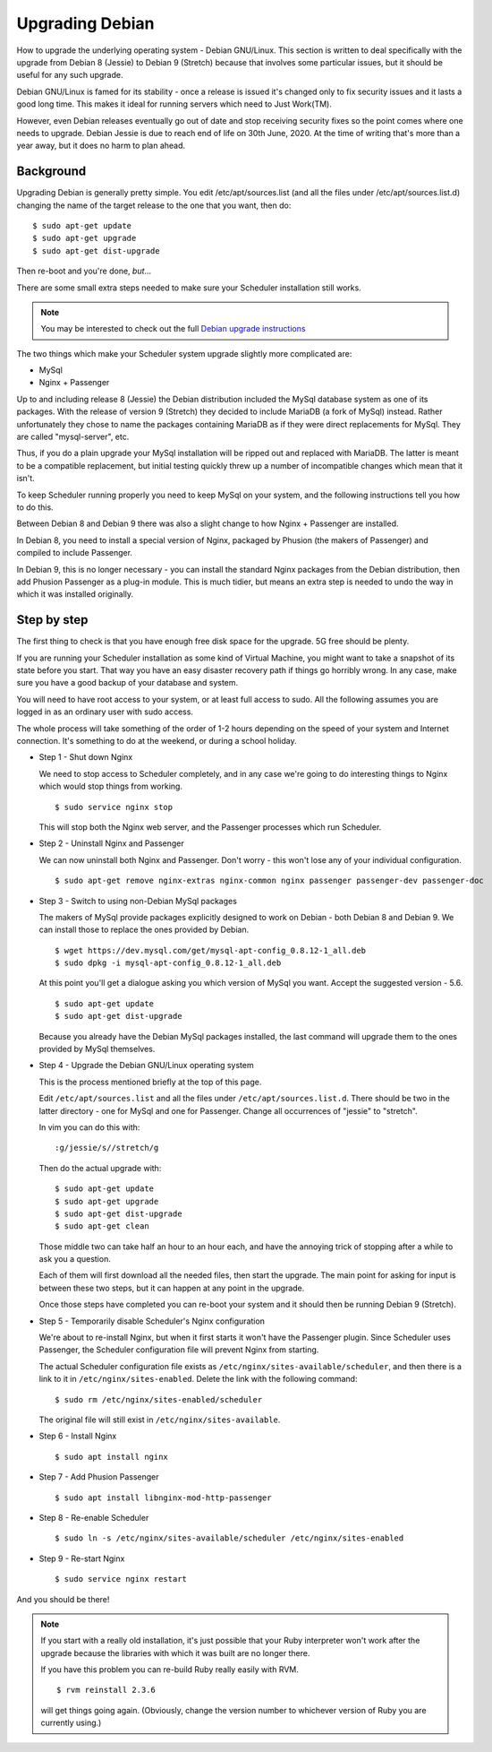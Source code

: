 Upgrading Debian
================

How to upgrade the underlying operating system - Debian GNU/Linux.
This section is written to deal specifically with the upgrade
from Debian 8 (Jessie) to Debian 9 (Stretch) because that involves
some particular issues, but it should be useful for any such upgrade.

Debian GNU/Linux is famed for its stability - once a release is
issued it's changed only to fix security issues and it lasts a good
long time.  This makes it ideal for running servers which need to
Just Work(TM).

However, even Debian releases eventually go out of date and stop
receiving security fixes so the point comes where one needs to
upgrade.  Debian Jessie is due to reach end of life on 30th June, 2020.
At the time of writing that's more than a year away, but it does
no harm to plan ahead.

Background
----------

Upgrading Debian is generally pretty simple.  You edit /etc/apt/sources.list
(and all the files under /etc/apt/sources.list.d) changing the name
of the target release to the one that you want, then do:

::

  $ sudo apt-get update
  $ sudo apt-get upgrade
  $ sudo apt-get dist-upgrade

Then re-boot and you're done, *but*...

There are some small extra steps needed to make sure your Scheduler
installation still works.

.. note::

  You may be interested to check out the full
  `Debian upgrade instructions <https://www.debian.org/releases/stable/amd64/release-notes/ch-upgrading.html>`_

The two things which make your Scheduler system upgrade slightly
more complicated are:

- MySql
- Nginx + Passenger

Up to and including release 8 (Jessie) the Debian distribution included
the MySql database system as one of its packages.  With the release of
version 9 (Stretch) they decided to include MariaDB (a fork of MySql)
instead.  Rather unfortunately they chose to name the packages
containing MariaDB as if they were direct replacements for MySql.
They are called "mysql-server", etc.

Thus, if you do a plain upgrade your MySql installation will be ripped
out and replaced with MariaDB.  The latter is meant to be a compatible
replacement, but initial testing quickly threw up a number of incompatible
changes which mean that it isn't.

To keep Scheduler running properly you need to keep MySql on your
system, and the following instructions tell you how to do this.

Between Debian 8 and Debian 9 there was also a slight change to how 
Nginx + Passenger are installed.

In Debian 8, you need to install a special version of Nginx, packaged
by Phusion (the makers of Passenger) and compiled to include Passenger.

In Debian 9, this is no longer necessary - you can install the standard
Nginx packages from the Debian distribution, then add Phusion Passenger
as a plug-in module.  This is much tidier, but means an extra step is
needed to undo the way in which it was installed originally.

Step by step
------------

The first thing to check is that you have enough free disk space for
the upgrade.  5G free should be plenty.

If you are running your Scheduler installation as some kind of Virtual
Machine, you might want to take a snapshot of its state before you start.
That way you have an easy disaster recovery path if things go horribly
wrong.  In any case, make sure you have a good backup of your database
and system.

You will need to have root access to your system, or at least full
access to sudo.  All the following assumes you are logged in as an
ordinary user with sudo access.

The whole process will take something of the order of 1-2 hours depending
on the speed of your system and Internet connection.  It's something
to do at the weekend, or during a school holiday.


- Step 1 - Shut down Nginx

  We need to stop access to Scheduler completely, and in any case
  we're going to do interesting things to Nginx which would stop
  things from working.

  ::

    $ sudo service nginx stop

  This will stop both the Nginx web server, and the Passenger processes
  which run Scheduler.

- Step 2 - Uninstall Nginx and Passenger

  We can now uninstall both Nginx and Passenger.  Don't worry - this
  won't lose any of your individual configuration.

  ::

    $ sudo apt-get remove nginx-extras nginx-common nginx passenger passenger-dev passenger-doc

- Step 3 - Switch to using non-Debian MySql packages

  The makers of MySql provide packages explicitly designed to work on
  Debian - both Debian 8 and Debian 9.  We can install those to
  replace the ones provided by Debian.

  ::

    $ wget https://dev.mysql.com/get/mysql-apt-config_0.8.12-1_all.deb
    $ sudo dpkg -i mysql-apt-config_0.8.12-1_all.deb

  At this point you'll get a dialogue asking you which version of
  MySql you want.  Accept the suggested version - 5.6.

  ::

    $ sudo apt-get update
    $ sudo apt-get dist-upgrade

  Because you already have the Debian MySql packages installed, the
  last command will upgrade them to the ones provided by MySql
  themselves.

- Step 4 - Upgrade the Debian GNU/Linux operating system

  This is the process mentioned briefly at the top of this page.

  Edit ``/etc/apt/sources.list`` and all the files under
  ``/etc/apt/sources.list.d``.  There should be two in the latter
  directory - one for MySql and one for Passenger.  Change all
  occurrences of "jessie" to "stretch".

  In vim you can do this with:

  ::

    :g/jessie/s//stretch/g


  Then do the actual upgrade with:

  ::

    $ sudo apt-get update
    $ sudo apt-get upgrade
    $ sudo apt-get dist-upgrade
    $ sudo apt-get clean

  Those middle two can take half an hour to an hour each, and have the
  annoying trick of stopping after a while to ask you a question.

  Each of them will first download all the needed files, then start
  the upgrade.  The main point for asking for input is between these
  two steps, but it can happen at any point in the upgrade.

  Once those steps have completed you can re-boot your system and
  it should then be running Debian 9 (Stretch).

- Step 5 - Temporarily disable Scheduler's Nginx configuration

  We're about to re-install Nginx, but when it first starts it
  won't have the Passenger plugin.  Since Scheduler uses Passenger,
  the Scheduler configuration file will prevent Nginx from starting.

  The actual Scheduler configuration file exists as ``/etc/nginx/sites-available/scheduler``, and then there is a link to it in ``/etc/nginx/sites-enabled``.
  Delete the link with the following command:

  ::
  
    $ sudo rm /etc/nginx/sites-enabled/scheduler

  The original file will still exist in ``/etc/nginx/sites-available``.

- Step 6 - Install Nginx

  ::

    $ sudo apt install nginx

- Step 7 - Add Phusion Passenger

  ::

    $ sudo apt install libnginx-mod-http-passenger

- Step 8 - Re-enable Scheduler

  ::

    $ sudo ln -s /etc/nginx/sites-available/scheduler /etc/nginx/sites-enabled

- Step 9 - Re-start Nginx

  ::

    $ sudo service nginx restart


And you should be there!

.. note::

  If you start with a really old installation, it's just possible that
  your Ruby interpreter won't work after the upgrade because the libraries
  with which it was built are no longer there.

  If you have this problem you can re-build Ruby really easily with
  RVM.

  ::

    $ rvm reinstall 2.3.6

  will get things going again.  (Obviously, change the version number
  to whichever version of Ruby you are currently using.)
